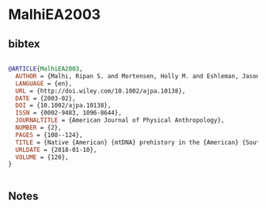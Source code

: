 * MalhiEA2003




** bibtex

#+NAME: bibtex
#+BEGIN_SRC bibtex

@ARTICLE{MalhiEA2003,
  AUTHOR = {Malhi, Ripan S. and Mortensen, Holly M. and Eshleman, Jason A. and Kemp, Brian M. and Lorenz, Joseph G. and Kaestle, Frederika A. and Johnson, John R. and Gorodezky, Clara and Smith, David Glenn},
  LANGUAGE = {en},
  URL = {http://doi.wiley.com/10.1002/ajpa.10138},
  DATE = {2003-02},
  DOI = {10.1002/ajpa.10138},
  ISSN = {0002-9483, 1096-8644},
  JOURNALTITLE = {American Journal of Physical Anthropology},
  NUMBER = {2},
  PAGES = {108--124},
  TITLE = {Native {American} {mtDNA} prehistory in the {American} {Southwest}},
  URLDATE = {2018-01-10},
  VOLUME = {120},
}


#+END_SRC




** Notes

